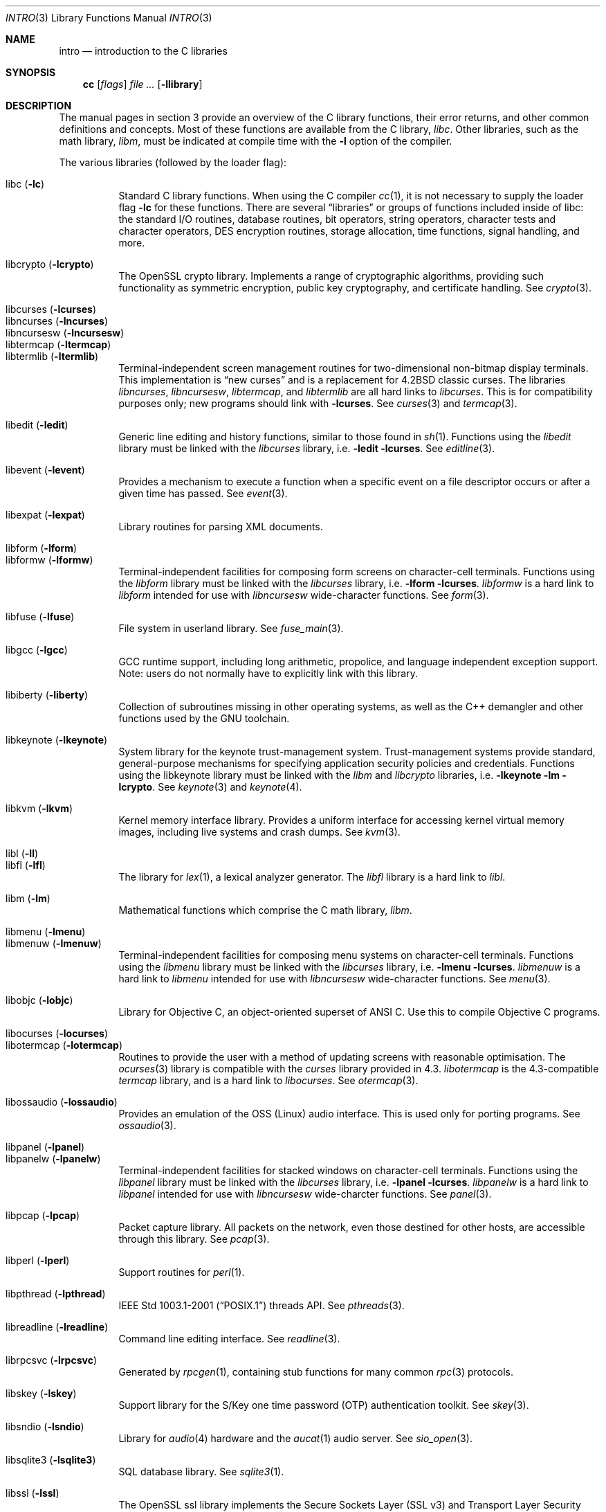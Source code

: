 .\"	$OpenBSD: intro.3,v 1.67 2014/07/16 14:25:31 jmc Exp $
.\"	$NetBSD: intro.3,v 1.5 1995/05/10 22:46:24 jtc Exp $
.\"
.\" Copyright (c) 1980, 1991, 1993
.\"	The Regents of the University of California.  All rights reserved.
.\"
.\" Redistribution and use in source and binary forms, with or without
.\" modification, are permitted provided that the following conditions
.\" are met:
.\" 1. Redistributions of source code must retain the above copyright
.\"    notice, this list of conditions and the following disclaimer.
.\" 2. Redistributions in binary form must reproduce the above copyright
.\"    notice, this list of conditions and the following disclaimer in the
.\"    documentation and/or other materials provided with the distribution.
.\" 3. Neither the name of the University nor the names of its contributors
.\"    may be used to endorse or promote products derived from this software
.\"    without specific prior written permission.
.\"
.\" THIS SOFTWARE IS PROVIDED BY THE REGENTS AND CONTRIBUTORS ``AS IS'' AND
.\" ANY EXPRESS OR IMPLIED WARRANTIES, INCLUDING, BUT NOT LIMITED TO, THE
.\" IMPLIED WARRANTIES OF MERCHANTABILITY AND FITNESS FOR A PARTICULAR PURPOSE
.\" ARE DISCLAIMED.  IN NO EVENT SHALL THE REGENTS OR CONTRIBUTORS BE LIABLE
.\" FOR ANY DIRECT, INDIRECT, INCIDENTAL, SPECIAL, EXEMPLARY, OR CONSEQUENTIAL
.\" DAMAGES (INCLUDING, BUT NOT LIMITED TO, PROCUREMENT OF SUBSTITUTE GOODS
.\" OR SERVICES; LOSS OF USE, DATA, OR PROFITS; OR BUSINESS INTERRUPTION)
.\" HOWEVER CAUSED AND ON ANY THEORY OF LIABILITY, WHETHER IN CONTRACT, STRICT
.\" LIABILITY, OR TORT (INCLUDING NEGLIGENCE OR OTHERWISE) ARISING IN ANY WAY
.\" OUT OF THE USE OF THIS SOFTWARE, EVEN IF ADVISED OF THE POSSIBILITY OF
.\" SUCH DAMAGE.
.\"
.\"     @(#)intro.3	8.1 (Berkeley) 6/5/93
.\"
.Dd $Mdocdate: July 16 2014 $
.Dt INTRO 3
.Os
.Sh NAME
.Nm intro
.Nd introduction to the C libraries
.Sh SYNOPSIS
.Nm cc
.Op Ar flags
.Ar
.Op Fl llibrary
.Sh DESCRIPTION
The manual pages in section 3 provide an overview of the C library
functions, their error returns, and other common definitions and concepts.
Most of these functions are available from the C library,
.Em libc .
Other libraries, such as the math library,
.Em libm ,
must be indicated at compile time with the
.Fl l
option of the compiler.
.Pp
The various libraries (followed by the loader flag):
.Pp
.Bl -tag -width "libkvm" -compact
.It libc Pq Fl lc
Standard C library functions.
When using the C compiler
.Xr cc 1 ,
it is not necessary to supply the loader flag
.Fl lc
for these functions.
There are several
.Dq libraries
or groups of functions included inside of libc: the standard
.Tn I/O
routines,
database routines,
bit operators,
string operators,
character tests and character operators,
DES encryption routines,
storage allocation,
time functions,
signal handling,
and more.
.Pp
.It libcrypto Pq Fl lcrypto
The OpenSSL crypto library.
Implements a range of cryptographic algorithms,
providing such functionality as symmetric encryption, public key cryptography,
and certificate handling.
See
.Xr crypto 3 .
.Pp
.It libcurses Pq Fl lcurses
.It libncurses Pq Fl lncurses
.It libncursesw Pq Fl lncursesw
.It libtermcap Pq Fl ltermcap
.It libtermlib Pq Fl ltermlib
Terminal-independent screen management routines for two-dimensional
non-bitmap display terminals.
This implementation is
.Dq new curses
and is a replacement for
.Bx 4.2
classic curses.
The libraries
.Em libncurses ,
.Em libncursesw ,
.Em libtermcap ,
and
.Em libtermlib
are all hard links to
.Em libcurses .
This is for compatibility purposes only;
new programs should link with
.Fl lcurses .
See
.Xr curses 3
and
.Xr termcap 3 .
.Pp
.It libedit Pq Fl ledit
Generic line editing and history functions, similar to those found in
.Xr sh 1 .
Functions using the
.Em libedit
library must be linked with the
.Em libcurses
library, i.e.\&
.Fl ledit lcurses .
See
.Xr editline 3 .
.Pp
.It libevent Pq Fl levent
Provides a mechanism to execute a function when a specific event on a
file descriptor occurs or after a given time has passed.
See
.Xr event 3 .
.Pp
.It libexpat Pq Fl lexpat
Library routines for parsing XML documents.
.Pp
.It libform Pq Fl lform
.It libformw Pq Fl lformw
Terminal-independent facilities for composing form screens on
character-cell terminals.
Functions using the
.Em libform
library must be linked with the
.Em libcurses
library, i.e.\&
.Fl lform lcurses .
.Em libformw
is a hard link to
.Em libform
intended for use with
.Em libncursesw
wide-character functions.
See
.Xr form 3 .
.Pp
.It libfuse Pq Fl lfuse
File system in userland library.
See
.Xr fuse_main 3 .
.Pp
.It libgcc Pq Fl lgcc
GCC runtime support,
including long arithmetic, propolice,
and language independent exception support.
Note: users do not normally have to explicitly link with this library.
.Pp
.It libiberty Pq Fl liberty
Collection of subroutines missing in other operating systems,
as well as the C++ demangler and other functions used by
the GNU toolchain.
.Pp
.It libkeynote Pq Fl lkeynote
System library for the keynote trust-management system.
Trust-management systems provide standard, general-purpose mechanisms
for specifying application security policies and credentials.
Functions using the libkeynote library must be linked with the
.Em libm
and
.Em libcrypto
libraries, i.e.\&
.Fl lkeynote lm lcrypto .
See
.Xr keynote 3
and
.Xr keynote 4 .
.Pp
.It libkvm Pq Fl lkvm
Kernel memory interface library.
Provides a uniform interface for accessing kernel virtual memory images,
including live systems and crash dumps.
See
.Xr kvm 3 .
.Pp
.It libl Pq Fl l\&l
.It libfl Pq Fl lfl
The library for
.Xr lex 1 ,
a lexical analyzer generator.
The
.Em libfl
library
is a hard link to
.Em libl .
.Pp
.It libm Pq Fl lm
Mathematical functions which comprise the C math library,
.Em libm .
.Pp
.It libmenu Pq Fl lmenu
.It libmenuw Pq Fl lmenuw
Terminal-independent facilities for composing menu systems on
character-cell terminals.
Functions using the
.Em libmenu
library must be linked with the
.Em libcurses
library, i.e.\&
.Fl lmenu lcurses .
.Em libmenuw
is a hard link to
.Em libmenu
intended for use with
.Em libncursesw
wide-character functions.
See
.Xr menu 3 .
.Pp
.It libobjc Pq Fl lobjc
Library for Objective C, an object-oriented superset of ANSI C.
Use this to compile Objective C programs.
.Pp
.It libocurses Pq Fl locurses
.It libotermcap Pq Fl lotermcap
Routines to provide the user with a method of updating screens
with reasonable optimisation.
The
.Xr ocurses 3
library is compatible with the
.Em curses
library provided in 4.3.
.Em libotermcap
is the 4.3-compatible
.Em termcap
library, and is a hard link to
.Em libocurses .
See
.Xr otermcap 3 .
.Pp
.It libossaudio Pq Fl lossaudio
Provides an emulation of the OSS
.Pq Linux
audio interface.
This is used only for porting programs.
See
.Xr ossaudio 3 .
.Pp
.It libpanel Pq Fl lpanel
.It libpanelw Pq Fl lpanelw
Terminal-independent facilities for stacked windows on
character-cell terminals.
Functions using the
.Em libpanel
library must be linked with the
.Em libcurses
library, i.e.\&
.Fl lpanel lcurses .
.Em libpanelw
is a hard link to
.Em libpanel
intended for use with
.Em libncursesw
wide-charcter functions.
See
.Xr panel 3 .
.Pp
.It libpcap Pq Fl lpcap
Packet capture library.
All packets on the network, even those destined for other hosts,
are accessible through this library.
See
.Xr pcap 3 .
.Pp
.It libperl Pq Fl lperl
Support routines for
.Xr perl 1 .
.Pp
.It libpthread Pq Fl lpthread
.St -p1003.1-2001
threads API.
See
.Xr pthreads 3 .
.Pp
.It libreadline Pq Fl lreadline
Command line editing interface.
See
.Xr readline 3 .
.Pp
.It librpcsvc Pq Fl lrpcsvc
Generated by
.Xr rpcgen 1 ,
containing stub functions for many common
.Xr rpc 3
protocols.
.Pp
.It libskey Pq Fl lskey
Support library for the S/Key one time password
.Pq OTP
authentication toolkit.
See
.Xr skey 3 .
.Pp
.It libsndio Pq Fl lsndio
Library for
.Xr audio 4
hardware and the
.Xr aucat 1
audio server.
See
.Xr sio_open 3 .
.Pp
.It libsqlite3 Pq Fl lsqlite3
SQL database library.
See
.Xr sqlite3 1 .
.Pp
.It libssl Pq Fl lssl
The OpenSSL ssl library implements the Secure Sockets Layer
.Pq SSL v3
and Transport Layer Security
.Pq TLS v1
protocols.
See
.Xr ssl 3 .
.Pp
.It libstdc++ Pq Fl lstdc++
GCC subroutine library for C++.
See
.Xr c++ 1 .
Note: users do not normally have to explicitly link with this library.
.Pp
.It libsupc++ Pq Fl lsupc++
C++ core language support
(exceptions, new, typeinfo).
Note: users do not normally have to explicitly link with this library.
.Pp
.It libusbhid Pq Fl lusbhid
Routines to extract data from USB Human Interface Devices
.Pq HIDs .
See
.Xr usbhid 3 .
.Pp
.It libutil Pq Fl lutil
System utility functions.
These are currently
.Xr check_expire 3 ,
.Xr fmt_scaled 3 ,
.Xr fparseln 3 ,
.Xr getmaxpartitions 3 ,
.Xr getrawpartition 3 ,
.Xr imsg_init 3 ,
.Xr login 3 ,
.Xr login_fbtab 3 ,
.Xr ohash_init 3 ,
.Xr ohash_interval 3 ,
.Xr opendev 3 ,
.Xr opendisk 3 ,
.Xr openpty 3 ,
.Xr pidfile 3 ,
.Xr pkcs5_pbkdf2 3 ,
.Xr pw_init 3 ,
.Xr pw_lock 3 ,
.Xr readlabelfs 3
and
.Xr uucplock 3 .
.Pp
.It liby Pq Fl ly
The library for
.Xr yacc 1 ,
an LALR parser generator.
.Pp
.It libz Pq Fl lz
General purpose data compression library.
The functions in this library are documented in
.Xr compress 3 .
The data format is described in RFCs 1950 \- 1952.
.El
.Pp
Platform-specific libraries:
.Bl -tag -width "libkvm"
.It libalpha Pq Fl lalpha
Alpha I/O and memory access functions.
See
.Xr inb 2 .
.It libamd64 Pq Fl lamd64
AMD64 I/O and memory access functions.
See
.Xr amd64_iopl 2 .
.It libarm Pq Fl larm
ARM I/O and memory access functions.
See
.Xr arm_drain_writebuf 2
and
.Xr arm_sync_icache 2 .
.El
.Sh LIBRARY TYPES
The system libraries are located in
.Pa /usr/lib .
Typically, a library will have a number of variants:
.Bd -unfilled -offset indent
libc.a
libc_p.a
libc.so.30.1
.Ed
.Pp
Libraries with an
.Sq .a
suffix are static.
When a program is linked against a library, all the library code
will be linked into the binary.
This means the binary can be run even when the libraries are unavailable.
However, it can be inefficient with memory usage.
The C compiler,
.Xr cc 1 ,
can be instructed to link statically by specifying the
.Fl static
flag.
.Pp
Libraries with a
.Sq _p.a
suffix are profiling libraries.
They contain extra information suitable for analysing programs,
such as execution speed and call counts.
This in turn can be interpreted by utilities such as
.Xr gprof 1 .
The C compiler,
.Xr cc 1 ,
can be instructed to generate profiling code,
or to link with profiling libraries, by specifying the
.Fl pg
flag.
.Pp
Libraries with a
.Sq .so.X.Y
suffix are dynamic libraries.
When code is compiled dynamically, the library code that the application needs
is not linked into the binary.
Instead, data structures are added containing information about which dynamic
libraries to link with.
When the binary is executed, the run-time linker
.Xr ld.so 1
reads these data structures, and loads them at a virtual address using the
.Xr mmap 2
system call.
.Pp
.Sq X
represents the major number of the library, and
.Sq Y
represents the minor number.
In general, a binary will be able to use a dynamic library with a differing
minor number, but the major numbers must match.
In the example above, a binary linked with minor number
.Sq 3
would be linkable against libc.so.30.1,
while a binary linked with major number
.Sq 31
would not.
.Pp
The advantages of dynamic libraries are that multiple instances of the same
program can share address space, and the physical size of the binary is
smaller.
The disadvantage is the added complexity that comes with loading the
libraries dynamically, and the extra time taken to load the libraries.
Of course, if the libraries are not available, the binary will be unable
to execute.
The C compiler,
.Xr cc 1 ,
can be instructed to link dynamically by specifying the
.Fl shared
flag, although on systems that support it, this will be the default and
need not be specified.
.Pp
Shared libraries, as well as static libraries on architectures which produce
position-independent executables
.Pq PIEs
by default, contain position-independent code
.Pq PIC .
Normally, compilers produce relocatable code.
Relocatable code needs to be modified at run-time, depending on where in
memory it is to be run.
PIC code does not need to be modified at run-time, but is less efficient than
relocatable code.
The C compiler,
.Xr cc 1 ,
can be instructed to generate PIC code by specifying the
.Fl fpic
or
.Fl fPIC
flags.
.Pp
With the exception of dynamic libraries, libraries are generated using the
.Xr ar 1
utility.
The libraries contain an index to the contents of the library,
stored within the library itself.
The index lists each symbol defined by a member of a library that is a
relocatable object file.
This speeds up linking to the library, and allows routines in the library
to call each other regardless of their placement within the library.
The index is created by
.Xr ranlib 1
and can be viewed using
.Xr nm 1 .
.Pp
The building of dynamic libraries can be prevented by setting the variable
.Dv NOPIC
in
.Pa /etc/mk.conf .
The building of profiling versions of libraries can
be prevented by setting the variable
.Dv NOPROFILE
in
.Pa /etc/mk.conf .
See
.Xr mk.conf 5
for more details.
.Sh SEE ALSO
.Xr ar 1 ,
.Xr cc 1 ,
.Xr gprof 1 ,
.Xr ld 1 ,
.Xr ld.so 1 ,
.Xr nm 1 ,
.Xr ranlib 1 ,
.Xr mk.conf 5
.Sh HISTORY
An
.Nm
manual appeared in
.At v7 .
